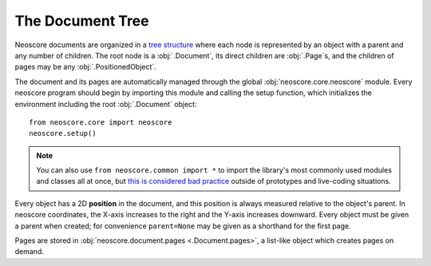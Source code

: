 The Document Tree
=================

Neoscore documents are organized in a `tree structure <https://en.wikipedia.org/wiki/Tree_(data_structure)>`_ where each node is represented by an object with a parent and any number of children. The root node is a :obj:`.Document`, its direct children are :obj:`.Page`\ s, and the children of pages may be any :obj:`.PositionedObject`.

.. graphviz::

   digraph g{
       bgcolor="transparent"
       node [shape=box];
       Document;
       {rank=same; p1; p2; p3}
       p1 [label="Page"];
       p2 [label="Page"];
       p3 [label="..."];
       Document -> p1;
       Document -> p2;
       Document -> p3;
       {rank=same; o1; o2; o3}
       o1 [label="PositionedObject"];
       o2 [label="PositionedObject"];
       o3 [label="..."];
       p2 -> o1
       p2 -> o2
       p2 -> o3
   }

The document and its pages are automatically managed through the global :obj:`neoscore.core.neoscore` module. Every neoscore program should begin by importing this module and calling the setup function, which initializes the environment including the root :obj:`.Document` object::

  from neoscore.core import neoscore
  neoscore.setup()
  
.. note::

   You can also use ``from neoscore.common import *`` to import the library's most commonly used modules and classes all at once, but `this is considered bad practice <https://stackoverflow.com/questions/2386714/why-is-import-bad>`_ outside of prototypes and live-coding situations.

Every object has a 2D **position** in the document, and this position is always measured relative to the object's parent. In neoscore coordinates, the X-axis increases to the right and the Y-axis increases downward. Every object must be given a parent when created; for convenience ``parent=None`` may be given as a shorthand for the first page.

.. rendered-example::

   from neoscore.core import neoscore
   from neoscore.core.text import Text
   from neoscore.core.units import Mm
   neoscore.setup()
   text_1 = Text((Mm(0), Mm(0)), None, "text_1")
   text_2 = Text((Mm(15), Mm(30)), text_1, "text_2")
   text_3 = Text((Mm(5), Mm(-10)), text_2, "text_3")
   neoscore.show()


Pages are stored in :obj:`neoscore.document.pages <.Document.pages>`, a list-like object which creates pages on demand.


